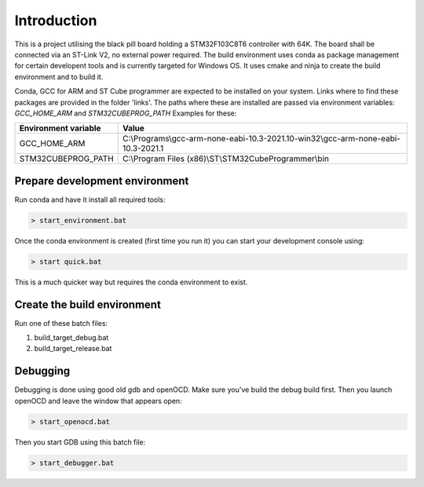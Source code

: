 Introduction
============

This is a project utilising the black pill board holding a STM32F103C8T6 controller with 64K. The board shall be connected via an ST-Link V2, no external power required.
The build environment uses conda as package management for certain developent tools and is currently targeted for Windows OS.
It uses cmake and ninja to create the build environment and to build it.

Conda, GCC for ARM and ST Cube programmer are expected to be installed on your system. Links where to find these packages are provided in the folder 'links'. The paths where these are installed are passed via environment variables: *GCC_HOME_ARM* and *STM32CUBEPROG_PATH*
Examples for these:

+------------------------+-----------------------------------------------------------------------------------+
| Environment variable   | Value                                                                             |
+========================+===================================================================================+
| GCC_HOME_ARM           | C:\\Programs\\gcc-arm-none-eabi-10.3-2021.10-win32\\gcc-arm-none-eabi-10.3-2021.1 |
+------------------------+-----------------------------------------------------------------------------------+
| STM32CUBEPROG_PATH     | C:\\Program Files (x86)\\ST\\STM32CubeProgrammer\\bin                             |
+------------------------+-----------------------------------------------------------------------------------+


Prepare development environment
-------------------------------

Run conda and have it install all required tools:

.. code:: bash

    > start_environment.bat

Once the conda environment is created (first time you run it) you can start your development console using:

.. code:: bash

    > start quick.bat

This is a much quicker way but requires the conda environment to exist.


Create the build environment
----------------------------
Run one of these batch files:

1. build_target_debug.bat

2. build_target_release.bat


Debugging
---------

Debugging is done using good old gdb and openOCD. Make sure you've build the debug build first.
Then you launch openOCD and leave the window that appears open:

.. code:: bash

    > start_openocd.bat

Then you start GDB using this batch file:

.. code:: bash

    > start_debugger.bat


